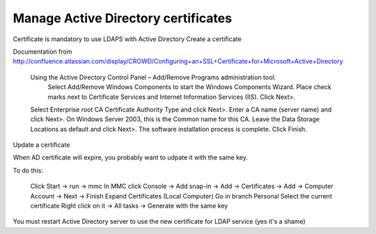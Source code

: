 ************************************
Manage Active Directory certificates
************************************

Certificate is mandatory to use LDAPS with Active Directory
Create a certificate

Documentation from http://confluence.atlassian.com/display/CROWD/Configuring+an+SSL+Certificate+for+Microsoft+Active+Directory

    Using the Active Directory Control Panel – Add/Remove Programs administration tool:
        Select Add/Remove Windows Components to start the Windows Components Wizard.
        Place check marks next to Certificate Services and Internet Information Services (IIS).
        Click Next>.
    Select Enterprise root CA Certificate Authority Type and click Next>.
    Enter a CA name (server name) and click Next>. On Windows Server 2003, this is the Common name for this CA.
    Leave the Data Storage Locations as default and click Next>.
    The software installation process is complete. Click Finish.

Update a certificate

When AD certificate will expire, you probably want to udpate it with the same key.

To do this:

    Click Start → run → mmc
    In MMC click Console → Add snap-in → Add → Certificates → Add → Computer Account → Next → Finish
    Expand Certificates (Local Computer)
    Go in branch Personal
    Select the current certificate
    Right click on it → All tasks → Generate with the same key

You must restart Active Directory server to use the new certificate for LDAP service (yes it's a shame)

